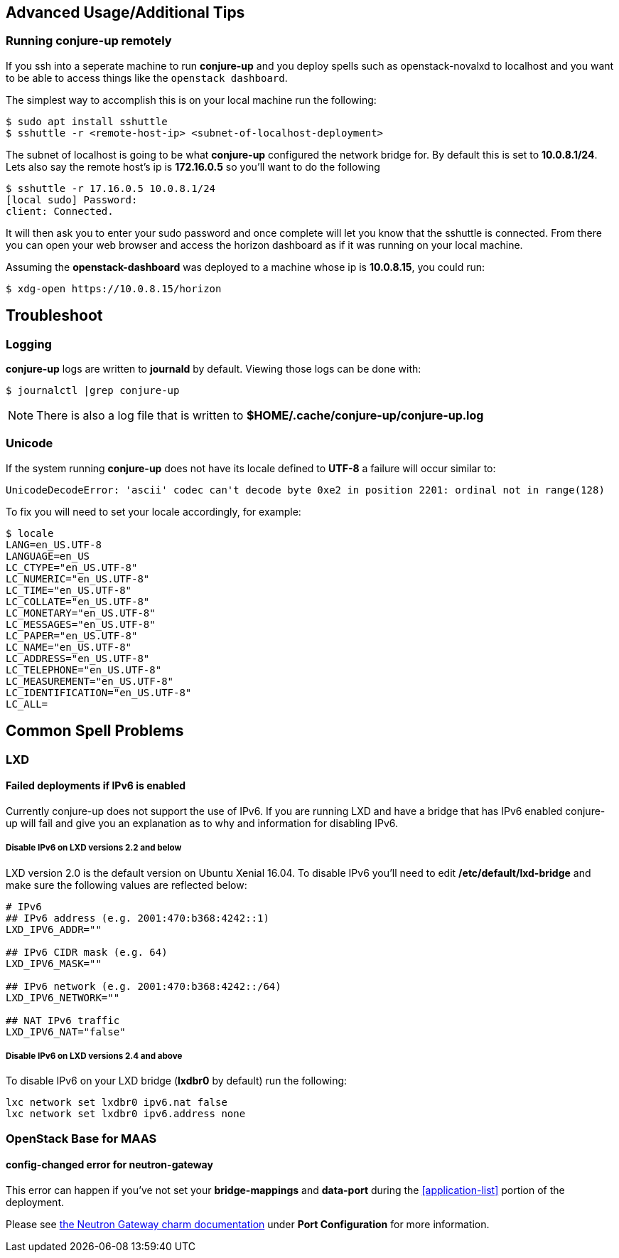 [[advanced-usage]]
== Advanced Usage/Additional Tips

[[running-conjure-up-remotely]]
=== Running conjure-up remotely

If you ssh into a seperate machine to run **conjure-up** and you deploy spells
such as openstack-novalxd to localhost and you want to be able to
access things like the `openstack dashboard`.

The simplest way to accomplish this is on your local machine run the following:

[source.bash]
----
$ sudo apt install sshuttle
$ sshuttle -r <remote-host-ip> <subnet-of-localhost-deployment>
----

The subnet of localhost is going to be what **conjure-up** configured the
network bridge for. By default this is set to **10.0.8.1/24**. Lets also say the
remote host's ip is **172.16.0.5** so you'll want to do the following

[source.bash]
----
$ sshuttle -r 17.16.0.5 10.0.8.1/24
[local sudo] Password:
client: Connected.
----

It will then ask you to enter your sudo password and once complete will let you
know that the sshuttle is connected. From there you can open your web browser
and access the horizon dashboard as if it was running on your local machine.

Assuming the **openstack-dashboard** was deployed to a machine whose ip is
**10.0.8.15**, you could run:

[source,bash]
----
$ xdg-open https://10.0.8.15/horizon
----


[[troubleshoot]]
== Troubleshoot

=== Logging

**conjure-up** logs are written to **journald** by default. Viewing those logs can be done with:

[source,bash]
----
$ journalctl |grep conjure-up
----

NOTE: There is also a log file that is written to **$HOME/.cache/conjure-up/conjure-up.log**

=== Unicode

If the system running **conjure-up** does not have its locale defined to **UTF-8** a failure will occur similar to:

[source,python]
----
UnicodeDecodeError: 'ascii' codec can't decode byte 0xe2 in position 2201: ordinal not in range(128)
----

To fix you will need to set your locale accordingly, for example:

[source,bash]
----
$ locale
LANG=en_US.UTF-8
LANGUAGE=en_US
LC_CTYPE="en_US.UTF-8"
LC_NUMERIC="en_US.UTF-8"
LC_TIME="en_US.UTF-8"
LC_COLLATE="en_US.UTF-8"
LC_MONETARY="en_US.UTF-8"
LC_MESSAGES="en_US.UTF-8"
LC_PAPER="en_US.UTF-8"
LC_NAME="en_US.UTF-8"
LC_ADDRESS="en_US.UTF-8"
LC_TELEPHONE="en_US.UTF-8"
LC_MEASUREMENT="en_US.UTF-8"
LC_IDENTIFICATION="en_US.UTF-8"
LC_ALL=
----

== Common Spell Problems

=== LXD

==== Failed deployments if IPv6 is enabled

Currently conjure-up does not support the use of IPv6. If you are running LXD
and have a bridge that has IPv6 enabled conjure-up will fail and give you an
explanation as to why and information for disabling IPv6.

===== Disable IPv6 on LXD versions 2.2 and below

LXD version 2.0 is the default version on Ubuntu Xenial 16.04. To disable IPv6
you'll need to edit **/etc/default/lxd-bridge** and make sure the following
values are reflected below:

[source,ini]
----
# IPv6
## IPv6 address (e.g. 2001:470:b368:4242::1)
LXD_IPV6_ADDR=""

## IPv6 CIDR mask (e.g. 64)
LXD_IPV6_MASK=""

## IPv6 network (e.g. 2001:470:b368:4242::/64)
LXD_IPV6_NETWORK=""

## NAT IPv6 traffic
LXD_IPV6_NAT="false"
----

===== Disable IPv6 on LXD versions 2.4 and above

To disable IPv6 on your LXD bridge (**lxdbr0** by default) run the following:

[source,bash]
----
lxc network set lxdbr0 ipv6.nat false
lxc network set lxdbr0 ipv6.address none
----

=== OpenStack Base for MAAS

==== config-changed error for neutron-gateway

This error can happen if you've not set your **bridge-mappings** and
**data-port** during the <<application-list>> portion of the deployment.

Please see https://jujucharms.com/neutron-gateway/[the Neutron Gateway charm
documentation] under **Port Configuration** for more information.
